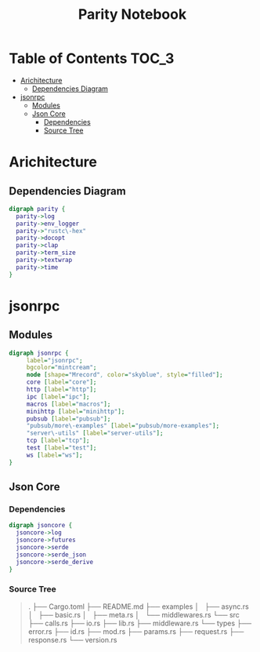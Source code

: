 #+TITLE: Parity Notebook 
* Table of Contents                                                   :TOC_3:
- [[#arichitecture][Arichitecture]]
  - [[#dependencies-diagram][Dependencies Diagram]]
- [[#jsonrpc][jsonrpc]]
  - [[#modules][Modules]]
  - [[#json-core][Json Core]]
    - [[#dependencies][Dependencies]]
    - [[#source-tree][Source Tree]]

* Arichitecture
** Dependencies Diagram
   #+BEGIN_SRC dot :export both :file ./images/dependencies.png :cmdline -Kdot -Tpng
     digraph parity {
       parity->log 
       parity->env_logger 
       parity->"rustc\-hex"
       parity->docopt 
       parity->clap 
       parity->term_size 
       parity->textwrap 
       parity->time 
     }
   #+END_SRC

   #+RESULTS:
   [[file:./images/dependencies.png]]

* jsonrpc
** Modules
   #+BEGIN_SRC dot :export both :file ./images/jsonrpc-modules.png :cmdline -Kdot -Tpng
     digraph jsonrpc {
          label="jsonrpc";
          bgcolor="mintcream";
          node [shape="Mrecord", color="skyblue", style="filled"];
          core [label="core"];
          http [label="http"];
          ipc [label="ipc"];
          macros [label="macros"];
          minihttp [label="minihttp"];
          pubsub [label="pubsub"];
          "pubsub/more\-examples" [label="pubsub/more-examples"];
          "server\-utils" [label="server-utils"];
          tcp [label="tcp"];
          test [label="test"];
          ws [label="ws"];
     }
   #+END_SRC

   #+RESULTS:
   [[file:./images/jsonrpc-modules.png]]

** Json Core   
*** Dependencies
    
   #+BEGIN_SRC dot :export both :file ./images/dependencies.png :cmdline -Kdot -Tpng
     digraph jsoncore {
       jsoncore->log 
       jsoncore->futures 
       jsoncore->serde 
       jsoncore->serde_json 
       jsoncore->serde_derive 
     }
   #+END_SRC

   #+RESULTS:
   [[file:./images/dependencies.png]]

*** Source Tree
    #+BEGIN_QUOTE
      .
      ├── Cargo.toml
      ├── README.md
      ├── examples
      │   ├── async.rs
      │   ├── basic.rs
      │   ├── meta.rs
      │   └── middlewares.rs
      └── src
          ├── calls.rs
          ├── io.rs
          ├── lib.rs
          ├── middleware.rs
          └── types
              ├── error.rs
              ├── id.rs
              ├── mod.rs
              ├── params.rs
              ├── request.rs
              ├── response.rs
              └── version.rs
    #+END_QUOTE

